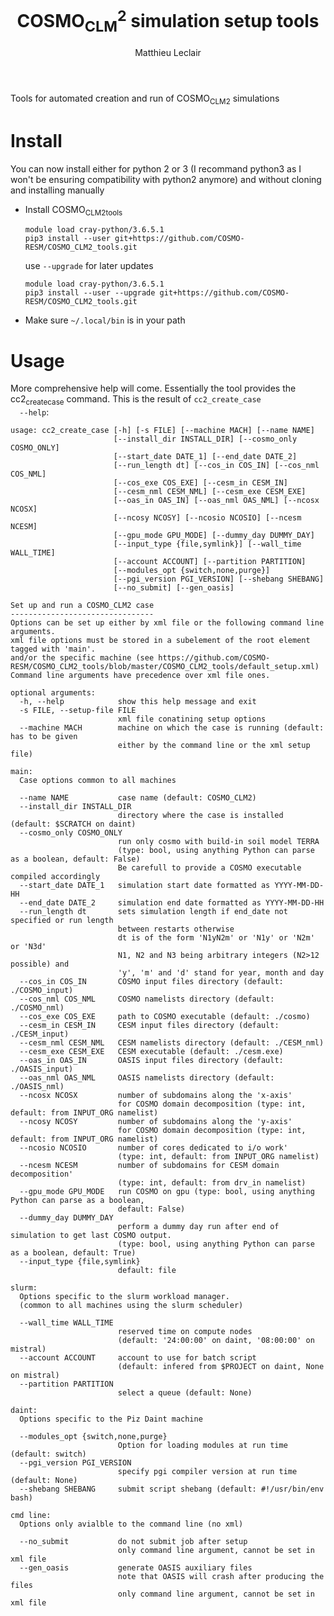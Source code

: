 # Created 2019-01-30 Wed 17:05
#+TITLE: COSMO_CLM^2 simulation setup tools
#+AUTHOR: Matthieu Leclair
#+export_file_name: README
#+startup: overview

Tools for automated creation and run of COSMO_CLM2 simulations

* Install
You can now install either for python 2 or 3 (I recommand python3 as
I won't be ensuring compatibility with python2 anymore) and without
cloning and installing manually
- Install COSMO_CLM2_tools
  #+begin_src shell
    module load cray-python/3.6.5.1
    pip3 install --user git+https://github.com/COSMO-RESM/COSMO_CLM2_tools.git
  #+end_src
  use ~--upgrade~ for later updates
  #+begin_src shell
    module load cray-python/3.6.5.1
    pip3 install --user --upgrade git+https://github.com/COSMO-RESM/COSMO_CLM2_tools.git
  #+end_src
- Make sure =~/.local/bin= is in your path

* Usage
More comprehensive help will come. Essentially the tool provides
the cc2_create_case command. This is the result of =cc2_create_case
  --help=:
#+begin_src text
  usage: cc2_create_case [-h] [-s FILE] [--machine MACH] [--name NAME]
                         [--install_dir INSTALL_DIR] [--cosmo_only COSMO_ONLY]
                         [--start_date DATE_1] [--end_date DATE_2]
                         [--run_length dt] [--cos_in COS_IN] [--cos_nml COS_NML]
                         [--cos_exe COS_EXE] [--cesm_in CESM_IN]
                         [--cesm_nml CESM_NML] [--cesm_exe CESM_EXE]
                         [--oas_in OAS_IN] [--oas_nml OAS_NML] [--ncosx NCOSX]
                         [--ncosy NCOSY] [--ncosio NCOSIO] [--ncesm NCESM]
                         [--gpu_mode GPU_MODE] [--dummy_day DUMMY_DAY]
                         [--input_type {file,symlink}] [--wall_time WALL_TIME]
                         [--account ACCOUNT] [--partition PARTITION]
                         [--modules_opt {switch,none,purge}]
                         [--pgi_version PGI_VERSION] [--shebang SHEBANG]
                         [--no_submit] [--gen_oasis]

  Set up and run a COSMO_CLM2 case
  --------------------------------
  Options can be set up either by xml file or the following command line arguments.
  xml file options must be stored in a subelement of the root element tagged with 'main'.
  and/or the specific machine (see https://github.com/COSMO-RESM/COSMO_CLM2_tools/blob/master/COSMO_CLM2_tools/default_setup.xml)
  Command line arguments have precedence over xml file ones.

  optional arguments:
    -h, --help            show this help message and exit
    -s FILE, --setup-file FILE
                          xml file conatining setup options
    --machine MACH        machine on which the case is running (default: has to be given 
                          either by the command line or the xml setup file)

  main:
    Case options common to all machines

    --name NAME           case name (default: COSMO_CLM2)
    --install_dir INSTALL_DIR
                          directory where the case is installed (default: $SCRATCH on daint)
    --cosmo_only COSMO_ONLY
                          run only cosmo with build-in soil model TERRA
                          (type: bool, using anything Python can parse as a boolean, default: False)
                          Be carefull to provide a COSMO executable compiled accordingly
    --start_date DATE_1   simulation start date formatted as YYYY-MM-DD-HH
    --end_date DATE_2     simulation end date formatted as YYYY-MM-DD-HH
    --run_length dt       sets simulation length if end_date not specified or run length
                          between restarts otherwise
                          dt is of the form 'N1yN2m' or 'N1y' or 'N2m' or 'N3d'
                          N1, N2 and N3 being arbitrary integers (N2>12 possible) and
                          'y', 'm' and 'd' stand for year, month and day
    --cos_in COS_IN       COSMO input files directory (default: ./COSMO_input)
    --cos_nml COS_NML     COSMO namelists directory (default: ./COSMO_nml)
    --cos_exe COS_EXE     path to COSMO executable (default: ./cosmo)
    --cesm_in CESM_IN     CESM input files directory (default: ./CESM_input)
    --cesm_nml CESM_NML   CESM namelists directory (default: ./CESM_nml)
    --cesm_exe CESM_EXE   CESM executable (default: ./cesm.exe)
    --oas_in OAS_IN       OASIS input files directory (default: ./OASIS_input)
    --oas_nml OAS_NML     OASIS namelists directory (default: ./OASIS_nml)
    --ncosx NCOSX         number of subdomains along the 'x-axis'
                          for COSMO domain decomposition (type: int, default: from INPUT_ORG namelist)
    --ncosy NCOSY         number of subdomains along the 'y-axis'
                          for COSMO domain decomposition (type: int, default: from INPUT_ORG namelist)
    --ncosio NCOSIO       number of cores dedicated to i/o work'
                          (type: int, default: from INPUT_ORG namelist)
    --ncesm NCESM         number of subdomains for CESM domain decomposition'
                          (type: int, default: from drv_in namelist)
    --gpu_mode GPU_MODE   run COSMO on gpu (type: bool, using anything Python can parse as a boolean,
                          default: False)
    --dummy_day DUMMY_DAY
                          perform a dummy day run after end of simulation to get last COSMO output.
                          (type: bool, using anything Python can parse as a boolean, default: True)
    --input_type {file,symlink}
                          default: file

  slurm:
    Options specific to the slurm workload manager.
    (common to all machines using the slurm scheduler)

    --wall_time WALL_TIME
                          reserved time on compute nodes
                          (default: '24:00:00' on daint, '08:00:00' on mistral)
    --account ACCOUNT     account to use for batch script
                          (default: infered from $PROJECT on daint, None on mistral)
    --partition PARTITION
                          select a queue (default: None)

  daint:
    Options specific to the Piz Daint machine

    --modules_opt {switch,none,purge}
                          Option for loading modules at run time (default: switch)
    --pgi_version PGI_VERSION
                          specify pgi compiler version at run time (default: None)
    --shebang SHEBANG     submit script shebang (default: #!/usr/bin/env bash)

  cmd line:
    Options only avialble to the command line (no xml)

    --no_submit           do not submit job after setup
                          only command line argument, cannot be set in xml file
    --gen_oasis           generate OASIS auxiliary files
                          note that OASIS will crash after producing the files
                          only command line argument, cannot be set in xml file
#+end_src
